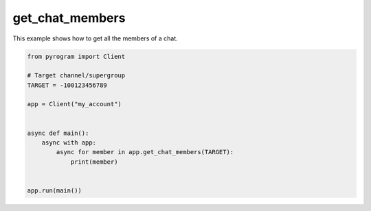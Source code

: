 get_chat_members
================

This example shows how to get all the members of a chat.

.. code-block:: python

    from pyrogram import Client

    # Target channel/supergroup
    TARGET = -100123456789

    app = Client("my_account")


    async def main():
        async with app:
            async for member in app.get_chat_members(TARGET):
                print(member)


    app.run(main())